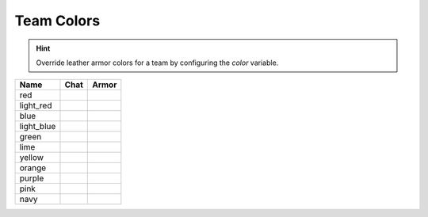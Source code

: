 =========
Team Colors
=========

.. hint::
    Override leather armor colors for a team by configuring the `color` variable.

==========  ========  ========
Name        Chat      Armor
==========  ========  ========
red         ..        ..
light_red   |lred|    |lreda|
blue        ..        ..
light_blue  ..        ..
green       ..        ..
lime        ..        ..
yellow      ..        ..
orange      |oran|    ..
purple      ..        ..
pink        ..        ..
navy        ..        ..
==========  ========  ========


.. |lred| image:: http://i.imgur.com/uuO11sY.png
.. |lreda| image:: http://i.imgur.com/4kfp7j3.png

.. |oran| image:: http://i.imgur.com/hvozbY7.png